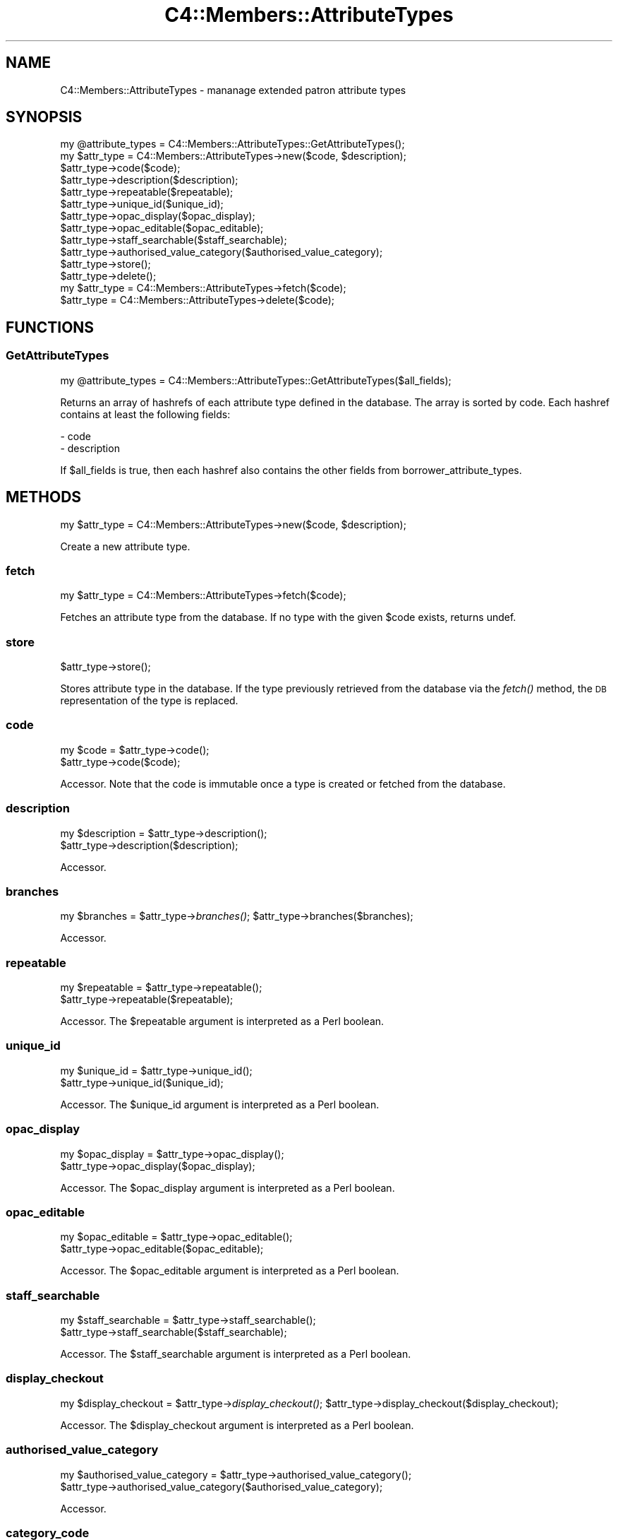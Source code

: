 .\" Automatically generated by Pod::Man 2.28 (Pod::Simple 3.28)
.\"
.\" Standard preamble:
.\" ========================================================================
.de Sp \" Vertical space (when we can't use .PP)
.if t .sp .5v
.if n .sp
..
.de Vb \" Begin verbatim text
.ft CW
.nf
.ne \\$1
..
.de Ve \" End verbatim text
.ft R
.fi
..
.\" Set up some character translations and predefined strings.  \*(-- will
.\" give an unbreakable dash, \*(PI will give pi, \*(L" will give a left
.\" double quote, and \*(R" will give a right double quote.  \*(C+ will
.\" give a nicer C++.  Capital omega is used to do unbreakable dashes and
.\" therefore won't be available.  \*(C` and \*(C' expand to `' in nroff,
.\" nothing in troff, for use with C<>.
.tr \(*W-
.ds C+ C\v'-.1v'\h'-1p'\s-2+\h'-1p'+\s0\v'.1v'\h'-1p'
.ie n \{\
.    ds -- \(*W-
.    ds PI pi
.    if (\n(.H=4u)&(1m=24u) .ds -- \(*W\h'-12u'\(*W\h'-12u'-\" diablo 10 pitch
.    if (\n(.H=4u)&(1m=20u) .ds -- \(*W\h'-12u'\(*W\h'-8u'-\"  diablo 12 pitch
.    ds L" ""
.    ds R" ""
.    ds C` ""
.    ds C' ""
'br\}
.el\{\
.    ds -- \|\(em\|
.    ds PI \(*p
.    ds L" ``
.    ds R" ''
.    ds C`
.    ds C'
'br\}
.\"
.\" Escape single quotes in literal strings from groff's Unicode transform.
.ie \n(.g .ds Aq \(aq
.el       .ds Aq '
.\"
.\" If the F register is turned on, we'll generate index entries on stderr for
.\" titles (.TH), headers (.SH), subsections (.SS), items (.Ip), and index
.\" entries marked with X<> in POD.  Of course, you'll have to process the
.\" output yourself in some meaningful fashion.
.\"
.\" Avoid warning from groff about undefined register 'F'.
.de IX
..
.nr rF 0
.if \n(.g .if rF .nr rF 1
.if (\n(rF:(\n(.g==0)) \{
.    if \nF \{
.        de IX
.        tm Index:\\$1\t\\n%\t"\\$2"
..
.        if !\nF==2 \{
.            nr % 0
.            nr F 2
.        \}
.    \}
.\}
.rr rF
.\"
.\" Accent mark definitions (@(#)ms.acc 1.5 88/02/08 SMI; from UCB 4.2).
.\" Fear.  Run.  Save yourself.  No user-serviceable parts.
.    \" fudge factors for nroff and troff
.if n \{\
.    ds #H 0
.    ds #V .8m
.    ds #F .3m
.    ds #[ \f1
.    ds #] \fP
.\}
.if t \{\
.    ds #H ((1u-(\\\\n(.fu%2u))*.13m)
.    ds #V .6m
.    ds #F 0
.    ds #[ \&
.    ds #] \&
.\}
.    \" simple accents for nroff and troff
.if n \{\
.    ds ' \&
.    ds ` \&
.    ds ^ \&
.    ds , \&
.    ds ~ ~
.    ds /
.\}
.if t \{\
.    ds ' \\k:\h'-(\\n(.wu*8/10-\*(#H)'\'\h"|\\n:u"
.    ds ` \\k:\h'-(\\n(.wu*8/10-\*(#H)'\`\h'|\\n:u'
.    ds ^ \\k:\h'-(\\n(.wu*10/11-\*(#H)'^\h'|\\n:u'
.    ds , \\k:\h'-(\\n(.wu*8/10)',\h'|\\n:u'
.    ds ~ \\k:\h'-(\\n(.wu-\*(#H-.1m)'~\h'|\\n:u'
.    ds / \\k:\h'-(\\n(.wu*8/10-\*(#H)'\z\(sl\h'|\\n:u'
.\}
.    \" troff and (daisy-wheel) nroff accents
.ds : \\k:\h'-(\\n(.wu*8/10-\*(#H+.1m+\*(#F)'\v'-\*(#V'\z.\h'.2m+\*(#F'.\h'|\\n:u'\v'\*(#V'
.ds 8 \h'\*(#H'\(*b\h'-\*(#H'
.ds o \\k:\h'-(\\n(.wu+\w'\(de'u-\*(#H)/2u'\v'-.3n'\*(#[\z\(de\v'.3n'\h'|\\n:u'\*(#]
.ds d- \h'\*(#H'\(pd\h'-\w'~'u'\v'-.25m'\f2\(hy\fP\v'.25m'\h'-\*(#H'
.ds D- D\\k:\h'-\w'D'u'\v'-.11m'\z\(hy\v'.11m'\h'|\\n:u'
.ds th \*(#[\v'.3m'\s+1I\s-1\v'-.3m'\h'-(\w'I'u*2/3)'\s-1o\s+1\*(#]
.ds Th \*(#[\s+2I\s-2\h'-\w'I'u*3/5'\v'-.3m'o\v'.3m'\*(#]
.ds ae a\h'-(\w'a'u*4/10)'e
.ds Ae A\h'-(\w'A'u*4/10)'E
.    \" corrections for vroff
.if v .ds ~ \\k:\h'-(\\n(.wu*9/10-\*(#H)'\s-2\u~\d\s+2\h'|\\n:u'
.if v .ds ^ \\k:\h'-(\\n(.wu*10/11-\*(#H)'\v'-.4m'^\v'.4m'\h'|\\n:u'
.    \" for low resolution devices (crt and lpr)
.if \n(.H>23 .if \n(.V>19 \
\{\
.    ds : e
.    ds 8 ss
.    ds o a
.    ds d- d\h'-1'\(ga
.    ds D- D\h'-1'\(hy
.    ds th \o'bp'
.    ds Th \o'LP'
.    ds ae ae
.    ds Ae AE
.\}
.rm #[ #] #H #V #F C
.\" ========================================================================
.\"
.IX Title "C4::Members::AttributeTypes 3pm"
.TH C4::Members::AttributeTypes 3pm "2018-09-26" "perl v5.20.2" "User Contributed Perl Documentation"
.\" For nroff, turn off justification.  Always turn off hyphenation; it makes
.\" way too many mistakes in technical documents.
.if n .ad l
.nh
.SH "NAME"
C4::Members::AttributeTypes \- mananage extended patron attribute types
.SH "SYNOPSIS"
.IX Header "SYNOPSIS"
.Vb 1
\&  my @attribute_types = C4::Members::AttributeTypes::GetAttributeTypes();
\&
\&  my $attr_type = C4::Members::AttributeTypes\->new($code, $description);
\&  $attr_type\->code($code);
\&  $attr_type\->description($description);
\&  $attr_type\->repeatable($repeatable);
\&  $attr_type\->unique_id($unique_id);
\&  $attr_type\->opac_display($opac_display);
\&  $attr_type\->opac_editable($opac_editable);
\&  $attr_type\->staff_searchable($staff_searchable);
\&  $attr_type\->authorised_value_category($authorised_value_category);
\&  $attr_type\->store();
\&  $attr_type\->delete();
\&
\&  my $attr_type = C4::Members::AttributeTypes\->fetch($code);
\&  $attr_type = C4::Members::AttributeTypes\->delete($code);
.Ve
.SH "FUNCTIONS"
.IX Header "FUNCTIONS"
.SS "GetAttributeTypes"
.IX Subsection "GetAttributeTypes"
.Vb 1
\&  my @attribute_types = C4::Members::AttributeTypes::GetAttributeTypes($all_fields);
.Ve
.PP
Returns an array of hashrefs of each attribute type defined
in the database.  The array is sorted by code.  Each hashref contains
at least the following fields:
.PP
.Vb 2
\& \- code
\& \- description
.Ve
.PP
If \f(CW$all_fields\fR is true, then each hashref also contains the other fields from borrower_attribute_types.
.SH "METHODS"
.IX Header "METHODS"
.Vb 1
\&  my $attr_type = C4::Members::AttributeTypes\->new($code, $description);
.Ve
.PP
Create a new attribute type.
.SS "fetch"
.IX Subsection "fetch"
.Vb 1
\&  my $attr_type = C4::Members::AttributeTypes\->fetch($code);
.Ve
.PP
Fetches an attribute type from the database.  If no
type with the given \f(CW$code\fR exists, returns undef.
.SS "store"
.IX Subsection "store"
.Vb 1
\&  $attr_type\->store();
.Ve
.PP
Stores attribute type in the database.  If the type
previously retrieved from the database via the \fIfetch()\fR
method, the \s-1DB\s0 representation of the type is replaced.
.SS "code"
.IX Subsection "code"
.Vb 2
\&  my $code = $attr_type\->code();
\&  $attr_type\->code($code);
.Ve
.PP
Accessor.  Note that the code is immutable once
a type is created or fetched from the database.
.SS "description"
.IX Subsection "description"
.Vb 2
\&  my $description = $attr_type\->description();
\&  $attr_type\->description($description);
.Ve
.PP
Accessor.
.SS "branches"
.IX Subsection "branches"
my \f(CW$branches\fR = \f(CW$attr_type\fR\->\fIbranches()\fR;
\&\f(CW$attr_type\fR\->branches($branches);
.PP
Accessor.
.SS "repeatable"
.IX Subsection "repeatable"
.Vb 2
\&  my $repeatable = $attr_type\->repeatable();
\&  $attr_type\->repeatable($repeatable);
.Ve
.PP
Accessor.  The \f(CW$repeatable\fR argument
is interpreted as a Perl boolean.
.SS "unique_id"
.IX Subsection "unique_id"
.Vb 2
\&  my $unique_id = $attr_type\->unique_id();
\&  $attr_type\->unique_id($unique_id);
.Ve
.PP
Accessor.  The \f(CW$unique_id\fR argument
is interpreted as a Perl boolean.
.SS "opac_display"
.IX Subsection "opac_display"
.Vb 2
\&  my $opac_display = $attr_type\->opac_display();
\&  $attr_type\->opac_display($opac_display);
.Ve
.PP
Accessor.  The \f(CW$opac_display\fR argument
is interpreted as a Perl boolean.
.SS "opac_editable"
.IX Subsection "opac_editable"
.Vb 2
\&  my $opac_editable = $attr_type\->opac_editable();
\&  $attr_type\->opac_editable($opac_editable);
.Ve
.PP
Accessor.  The \f(CW$opac_editable\fR argument
is interpreted as a Perl boolean.
.SS "staff_searchable"
.IX Subsection "staff_searchable"
.Vb 2
\&  my $staff_searchable = $attr_type\->staff_searchable();
\&  $attr_type\->staff_searchable($staff_searchable);
.Ve
.PP
Accessor.  The \f(CW$staff_searchable\fR argument
is interpreted as a Perl boolean.
.SS "display_checkout"
.IX Subsection "display_checkout"
my \f(CW$display_checkout\fR = \f(CW$attr_type\fR\->\fIdisplay_checkout()\fR;
\&\f(CW$attr_type\fR\->display_checkout($display_checkout);
.PP
Accessor.  The \f(CW$display_checkout\fR argument
is interpreted as a Perl boolean.
.SS "authorised_value_category"
.IX Subsection "authorised_value_category"
.Vb 2
\&  my $authorised_value_category = $attr_type\->authorised_value_category();
\&  $attr_type\->authorised_value_category($authorised_value_category);
.Ve
.PP
Accessor.
.SS "category_code"
.IX Subsection "category_code"
my \f(CW$category_code\fR = \f(CW$attr_type\fR\->\fIcategory_code()\fR;
\&\f(CW$attr_type\fR\->category_code($category_code);
.PP
Accessor.
.SS "category_description"
.IX Subsection "category_description"
my \f(CW$category_description\fR = \f(CW$attr_type\fR\->\fIcategory_description()\fR;
\&\f(CW$attr_type\fR\->category_description($category_description);
.PP
Accessor.
.SS "class"
.IX Subsection "class"
my \f(CW$class\fR = \f(CW$attr_type\fR\->\fIclass()\fR;
\&\f(CW$attr_type\fR\->class($class);
.PP
Accessor.
.SS "delete"
.IX Subsection "delete"
.Vb 2
\&  $attr_type\->delete();
\&  C4::Members::AttributeTypes\->delete($code);
.Ve
.PP
Delete an attribute type from the database.  The attribute
type may be specified either by an object or by a code.
.SS "num_patrons"
.IX Subsection "num_patrons"
.Vb 1
\&  my $count = $attr_type\->num_patrons();
.Ve
.PP
Returns the number of patron records that use
this attribute type.
.SS "get_patrons"
.IX Subsection "get_patrons"
.Vb 1
\&  my @borrowernumbers = $attr_type\->get_patrons($attribute);
.Ve
.PP
Returns the borrowernumber of the patron records that
have an attribute with the specifie value.
.SH "AUTHOR"
.IX Header "AUTHOR"
Koha Development Team <http://koha\-community.org/>
.PP
Galen Charlton <galen.charlton@liblime.com>
